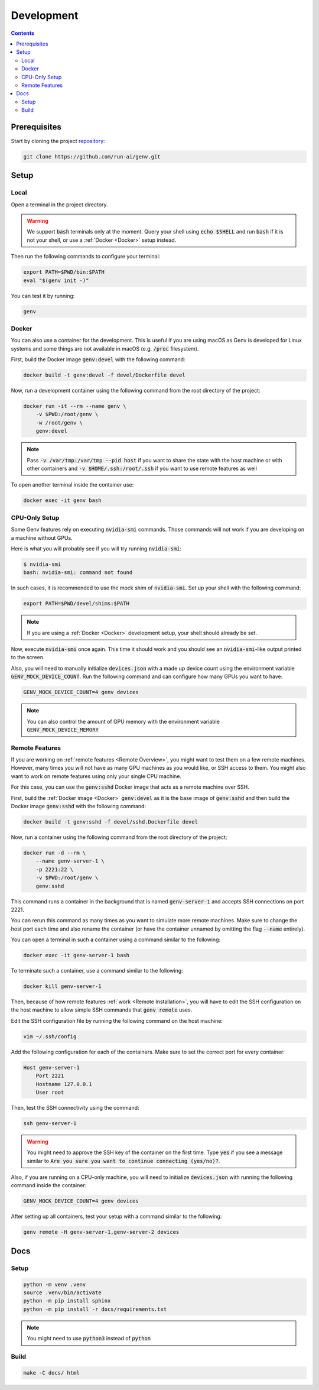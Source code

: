 Development
===========

.. contents::
   :depth: 3
   :backlinks: none

Prerequisites
-------------

Start by cloning the project `repository <https://www.github.com/run-ai/genv>`__:

.. code-block:: shell

    git clone https://github.com/run-ai/genv.git

Setup
-----

Local
~~~~~
Open a terminal in the project directory.

.. warning::

   We support :code:`bash` terminals only at the moment. Query your shell using :code:`echo $SHELL` and run :code:`bash` if it is not your shell, or use a :ref:`Docker <Docker>` setup instead.

Then run the following commands to configure your terminal:

.. code-block:: shell

   export PATH=$PWD/bin:$PATH
   eval "$(genv init -)"

You can test it by running:

.. code-block:: shell

   genv

.. _Docker:

Docker
~~~~~~
You can also use a container for the development.
This is useful if you are using macOS as Genv is developed for Linux systems and some things are not available in macOS (e.g. :code:`/proc` filesystem).

First, build the Docker image :code:`genv:devel` with the following command:

.. code-block:: shell

    docker build -t genv:devel -f devel/Dockerfile devel

Now, run a development container using the following command from the root directory of the project:

.. code-block:: shell

    docker run -it --rm --name genv \
        -v $PWD:/root/genv \
        -w /root/genv \
        genv:devel

.. TODO(raz): document how to use real GPUs

.. note::

    Pass :code:`-v /var/tmp:/var/tmp --pid host` if you want to share the state with the host machine or with other containers and :code:`-v $HOME/.ssh:/root/.ssh` if you want to use remote features as well

To open another terminal inside the container use:

.. code-block:: shell

    docker exec -it genv bash

CPU-Only Setup
~~~~~~~~~~~~~~
Some Genv features rely on executing :code:`nvidia-smi` commands.
Those commands will not work if you are developing on a machine without GPUs.

Here is what you will probably see if you will try running :code:`nvidia-smi`:

.. code-block:: shell

    $ nvidia-smi
    bash: nvidia-smi: command not found

In such cases, it is recommended to use the mock shim of :code:`nvidia-smi`.
Set up your shell with the following command:

.. code-block:: shell

    export PATH=$PWD/devel/shims:$PATH

.. note::

    If you are using a :ref:`Docker <Docker>` development setup, your shell should already be set.

Now, execute :code:`nvidia-smi` once again.
This time it should work and you should see an :code:`nvidia-smi`-like output printed to the screen.

.. TODO(raz): remove this once it's fixed

Also, you will need to manually initialize :code:`devices.json` with a made up device count using the environment variable :code:`GENV_MOCK_DEVICE_COUNT`.
Run the following command and can configure how many GPUs you want to have:

.. code-block:: shell

    GENV_MOCK_DEVICE_COUNT=4 genv devices

.. note::

    You can also control the amount of GPU memory with the environment variable :code:`GENV_MOCK_DEVICE_MEMORY`

Remote Features
~~~~~~~~~~~~~~~
If you are working on :ref:`remote features <Remote Overview>`, you might want to test them on a few remote machines.
However, many times you will not have as many GPU machines as you would like, or SSH access to them.
You might also want to work on remote features using only your single CPU machine.

For this case, you can use the :code:`genv:sshd` Docker image that acts as a remote machine over SSH.

First, build the :ref:`Docker image <Docker>` :code:`genv:devel` as it is the base image of :code:`genv:sshd` and then build the Docker image :code:`genv:sshd` with the following command:

.. code-block:: shell

    docker build -t genv:sshd -f devel/sshd.Dockerfile devel

Now, run a container using the following command from the root directory of the project:

.. code-block:: shell

    docker run -d --rm \
        --name genv-server-1 \
        -p 2221:22 \
        -v $PWD:/root/genv \
        genv:sshd

.. TODO(raz): document how to use real GPUs

This command runs a container in the background that is named :code:`genv-server-1` and accepts SSH connections on port 2221.

You can rerun this command as many times as you want to simulate more remote machines.
Make sure to change the host port each time and also rename the container (or have the container unnamed by omitting the flag :code:`--name` entirely).

You can open a terminal in such a container using a command similar to the following:

.. code-block:: shell

    docker exec -it genv-server-1 bash

To terminate such a container, use a command similar to the following:

.. code-block:: shell

    docker kill genv-server-1

Then, because of how remote features :ref:`work <Remote Installation>`, you will have to edit the SSH configuration on the host machine to allow simple SSH commands that :code:`genv remote` uses.

Edit the SSH configuration file by running the following command on the host machine:

.. code-block:: shell

    vim ~/.ssh/config

Add the following configuration for each of the containers.
Make sure to set the correct port for every container:

.. code-block:: shell

    Host genv-server-1
        Port 2221
        Hostname 127.0.0.1
        User root

Then, test the SSH connectivity using the command:

.. code-block:: shell

    ssh genv-server-1

.. warning::

    You might need to approve the SSH key of the container on the first time.
    Type :code:`yes` if you see a message similar to :code:`Are you sure you want to continue connecting (yes/no)?`.

.. TODO(raz): remove this once it's fixed

Also, if you are running on a CPU-only machine, you will need to initialize :code:`devices.json` with running the following command inside the container:

.. code-block:: shell

    GENV_MOCK_DEVICE_COUNT=4 genv devices

After setting up all containers, test your setup with a command similar to the following:

.. code-block:: shell

    genv remote -H genv-server-1,genv-server-2 devices

Docs
----

Setup
~~~~~
.. code-block:: shell

    python -m venv .venv
    source .venv/bin/activate
    python -m pip install sphinx
    python -m pip install -r docs/requirements.txt

.. note::

    You might need to use :code:`python3` instead of :code:`python`

Build
~~~~~
.. code-block:: shell

    make -C docs/ html
